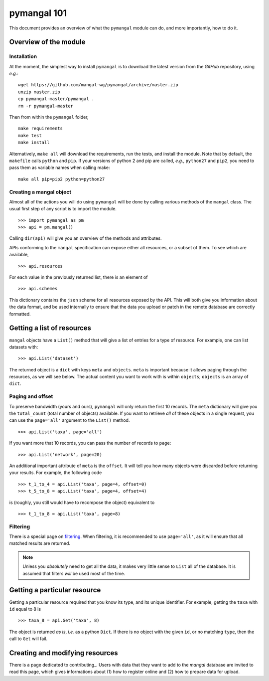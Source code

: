 .. _basics:

pymangal 101
============

This document provides an overview of what the ``pymangal`` module can do,
and more importantly, how to do it.

Overview of the module
----------------------

Installation
~~~~~~~~~~~~

At the moment, the simplest way to install ``pymangal`` is to download the
latest version from the *GitHub* repository, using *e.g.*: ::

   wget https://github.com/mangal-wg/pymangal/archive/master.zip
   unzip master.zip
   cp pymangal-master/pymangal .
   rm -r pymangal-master

Then from within the ``pymangal`` folder, ::

   make requirements
   make test
   make install

Alternatively, ``make all`` will download the requirements, run the tests, and
install the module. Note that by default, the ``makefile`` calls ``python`` and
``pip``. If your versions of python 2 and pip are called, *e.g.*, ``python27``
and ``pip2``, you need to pass them as variable names when calling make: ::

   make all pip=pip2 python=python27


Creating a mangal object
~~~~~~~~~~~~~~~~~~~~~~~~

Almost all of the actions you will do using ``pymangal`` will be done by
calling various methods of the ``mangal`` class. The usual first step of
any script is to import the module. ::

   >>> import pymangal as pm
   >>> api = pm.mangal()

Calling ``dir(api)`` will give you an overview of the methods and attributes.

APIs conforming to the ``mangal`` specification can expose either all
resources, or a subset of them. To see which are available, ::

   >>> api.resources

For each value in the previously returned list, there is an element of ::

   >>> api.schemes

This dictionary contains the ``json`` scheme for all resources exposed by
the API. This will both give you information about the data format, and be
used internally to ensure that the data you upload or patch in the remote
database are correctly formatted.

Getting a list of resources
---------------------------

``mangal`` objects have a ``List()`` method that will give a list of entries
for a type of resource. For example, one can list datasets with: ::

   >>> api.List('dataset')

The returned object is a ``dict`` with keys ``meta`` and ``objects``. ``meta``
is important because it allows paging through the resources, as we will
see below. The actual content you want to work with is within ``objects``;
``objects`` is an array of ``dict``.

Paging and offset
~~~~~~~~~~~~~~~~~

To preserve bandwidth (yours and ours), ``pymangal`` will only return the
first 10 records. The ``meta`` dictionary will give you the ``total_count``
(total number of objects) available. If you want to retrieve *all* of these
objects in a single request, you can use the ``page='all'`` argument to the
``List()`` method. ::

   >>> api.List('taxa', page='all')

If you want more that 10 records, you can pass the number of records to
``page``: ::

   >>> api.List('network', page=20)

An additional important attribute of ``meta`` is the ``offset``. It will
tell you how many objects were discarded before returning your results. For
example, the following code ::

   >>> t_1_to_4 = api.List('taxa', page=4, offset=0)
   >>> t_5_to_8 = api.List('taxa', page=4, offset=4)

is (roughly, you still would have to recompose the object) equivalent to ::

   >>> t_1_to_8 = api.List('taxa', page=8)

Filtering
~~~~~~~~~

There is a special page on filtering_. When filtering, it is recommended to
use ``page='all'``, as it will ensure that all matched results are returned.

.. note::
   Unless you *absolutely* need to get all the data, it makes very little sense to ``List`` all of the database. It is assumed that filters *will* be used most of the time.

Getting a particular resource
-----------------------------

Getting a particular resource required that you know its type, and its unique
identifier. For example, getting the ``taxa`` with ``id`` equal to 8 is ::

   >>> taxa_8 = api.Get('taxa', 8)

The object is returned *as is*, *i.e.* as a python ``Dict``. If there is
no object with the given ``id``, or no matching ``type``, then the call to
``Get`` will fail.

Creating and modifying resources
--------------------------------

There is a page dedicated to contributing_. Users with data that they want
to add to the *mangal* database are invited to read this page, which gives
informations about (1) how to register online and (2) how to prepare data
for upload.
